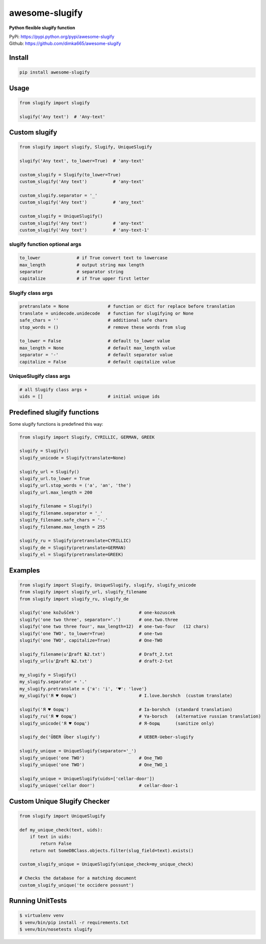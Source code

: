 ===============
awesome-slugify
===============
.. image:: https://travis-ci.org/dimka665/awesome-slugify.svg?branch=master
    :target: https://travis-ci.org/dimka665/awesome-slugify

**Python flexible slugify function**

| PyPi: https://pypi.python.org/pypi/awesome-slugify
| Github: https://github.com/dimka665/awesome-slugify


Install
=======
.. code-block:: bash

    pip install awesome-slugify

Usage
=====

.. code-block:: python

    from slugify import slugify

    slugify('Any text')  # 'Any-text'

Custom slugify
==============

.. code-block:: python

    from slugify import slugify, Slugify, UniqueSlugify

    slugify('Any text', to_lower=True)  # 'any-text'

    custom_slugify = Slugify(to_lower=True)
    custom_slugify('Any text')          # 'any-text'

    custom_slugify.separator = '_'
    custom_slugify('Any text')          # 'any_text'

    custom_slugify = UniqueSlugify()
    custom_slugify('Any text')          # 'any-text'
    custom_slugify('Any text')          # 'any-text-1'

slugify function optional args
------------------------------

.. code-block:: python

    to_lower              # if True convert text to lowercase
    max_length            # output string max length
    separator             # separator string
    capitalize            # if True upper first letter


Slugify class args
------------------

.. code-block:: python

    pretranslate = None               # function or dict for replace before translation
    translate = unidecode.unidecode   # function for slugifying or None
    safe_chars = ''                   # additional safe chars
    stop_words = ()                   # remove these words from slug

    to_lower = False                  # default to_lower value
    max_length = None                 # default max_length value
    separator = '-'                   # default separator value
    capitalize = False                # default capitalize value

UniqueSlugify class args
------------------------

.. code-block:: python

    # all Slugify class args +
    uids = []                         # initial unique ids

Predefined slugify functions
============================

Some slugify functions is predefined this way:

.. code-block:: python

    from slugify import Slugify, CYRILLIC, GERMAN, GREEK

    slugify = Slugify()
    slugify_unicode = Slugify(translate=None)

    slugify_url = Slugify()
    slugify_url.to_lower = True
    slugify_url.stop_words = ('a', 'an', 'the')
    slugify_url.max_length = 200

    slugify_filename = Slugify()
    slugify_filename.separator = '_'
    slugify_filename.safe_chars = '-.'
    slugify_filename.max_length = 255

    slugify_ru = Slugify(pretranslate=CYRILLIC)
    slugify_de = Slugify(pretranslate=GERMAN)
    slugify_el = Slugify(pretranslate=GREEK)

Examples
========

.. code-block:: python

    from slugify import Slugify, UniqueSlugify, slugify, slugify_unicode
    from slugify import slugify_url, slugify_filename
    from slugify import slugify_ru, slugify_de

    slugify('one kožušček')                       # one-kozuscek
    slugify('one two three', separator='.')       # one.two.three
    slugify('one two three four', max_length=12)  # one-two-four   (12 chars)
    slugify('one TWO', to_lower=True)             # one-two
    slugify('one TWO', capitalize=True)           # One-TWO

    slugify_filename(u'Дrаft №2.txt')             # Draft_2.txt
    slugify_url(u'Дrаft №2.txt')                  # draft-2-txt

    my_slugify = Slugify()
    my_slugify.separator = '.'
    my_slugify.pretranslate = {'я': 'i', '♥': 'love'}
    my_slugify('Я ♥ борщ')                        # I.love.borshch  (custom translate)

    slugify('Я ♥ борщ')                           # Ia-borshch  (standard translation)
    slugify_ru('Я ♥ борщ')                        # Ya-borsch   (alternative russian translation)
    slugify_unicode('Я ♥ борщ')                   # Я-борщ      (sanitize only)

    slugify_de('ÜBER Über slugify')               # UEBER-Ueber-slugify

    slugify_unique = UniqueSlugify(separator='_')
    slugify_unique('one TWO')                     # One_TWO
    slugify_unique('one TWO')                     # One_TWO_1

    slugify_unique = UniqueSlugify(uids=['cellar-door'])
    slugify_unique('cellar door')                 # cellar-door-1


Custom Unique Slugify Checker
=============================

.. code-block:: python

    from slugify import UniqueSlugify

    def my_unique_check(text, uids):
        if text in uids:
            return False
        return not SomeDBClass.objects.filter(slug_field=text).exists()

    custom_slugify_unique = UniqueSlugify(unique_check=my_unique_check)

    # Checks the database for a matching document
    custom_slugify_unique('te occidere possunt')


Running UnitTests
=================

.. code-block:: bash

    $ virtualenv venv
    $ venv/bin/pip install -r requirements.txt
    $ venv/bin/nosetests slugify
